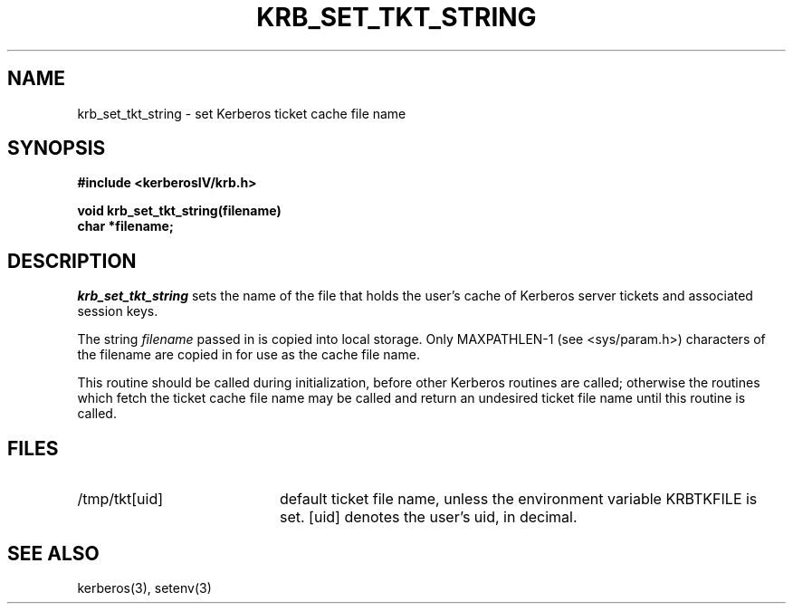 .\"
.\" This software may now be redistributed outside the US.
.\"
.\"Copyright (C) 1989 by the Massachusetts Institute of Technology
.\"
.\"Export of this software from the United States of America is assumed
.\"to require a specific license from the United States Government.
.\"It is the responsibility of any person or organization contemplating
.\"export to obtain such a license before exporting.
.\"
.\"WITHIN THAT CONSTRAINT, permission to use, copy, modify, and
.\"distribute this software and its documentation for any purpose and
.\"without fee is hereby granted, provided that the above copyright
.\"notice appear in all copies and that both that copyright notice and
.\"this permission notice appear in supporting documentation, and that
.\"the name of M.I.T. not be used in advertising or publicity pertaining
.\"to distribution of the software without specific, written prior
.\"permission.  M.I.T. makes no representations about the suitability of
.\"this software for any purpose.  It is provided "as is" without express
.\"or implied warranty.
.\"
.\"	$OpenBSD: krb_set_tkt_string.3,v 1.3 1998/02/18 11:54:04 art Exp $
.TH KRB_SET_TKT_STRING 3 "Kerberos Version 4.0" "MIT Project Athena"
.SH NAME
krb_set_tkt_string \- set Kerberos ticket cache file name
.SH SYNOPSIS
.nf
.nj
.ft B
#include <kerberosIV/krb.h>
.PP
.ft B
void krb_set_tkt_string(filename)
char *filename;
.fi
.ft R
.SH DESCRIPTION
.I krb_set_tkt_string
sets the name of the file that holds the user's
cache of Kerberos server tickets and associated session keys.
.PP
The string 
.I filename
passed in is copied into local storage.
Only MAXPATHLEN-1 (see <sys/param.h>) characters of the filename are
copied in for use as the cache file name.
.PP
This routine should be called during initialization, before other
Kerberos routines are called; otherwise the routines which fetch the
ticket cache file name may be called and return an undesired ticket file
name until this routine is called.
.SH FILES
.TP 20n
/tmp/tkt[uid]
default ticket file name, unless the environment variable KRBTKFILE is set.
[uid] denotes the user's uid, in decimal.
.SH SEE ALSO
kerberos(3), setenv(3)
